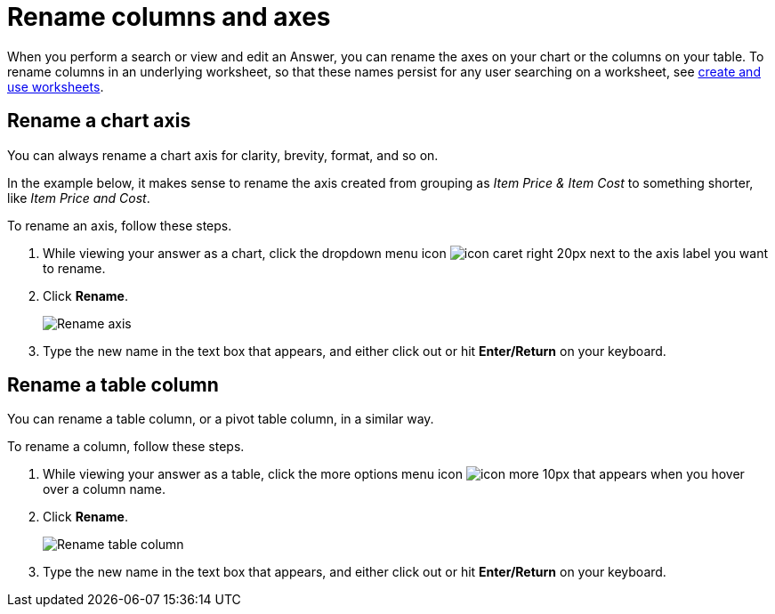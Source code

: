 = Rename columns and axes
:last_updated: 2/25/2020
:permalink: /:collection/:path.html
:sidebar: mydoc_sidebar
:summary: You can rename columns and axes on your tables and charts.

When you perform a search or view and edit an Answer, you can rename the axes on your chart or the columns on your table.
To rename columns in an underlying worksheet, so that these names persist for any user searching on a worksheet, see xref:/admin/worksheets/about-worksheets.adoc[create and use worksheets].

== Rename a chart axis

You can always rename a chart axis for clarity, brevity, format, and so on.

In the example below, it makes sense to rename the axis created from grouping as _Item Price & Item Cost_ to something shorter, like _Item Price and Cost_.

To rename an axis, follow these steps.

. While viewing your answer as a chart, click the dropdown menu icon image:/images/icon-caret-right-20px.png[] next to the axis label you want to rename.
. Click *Rename*.
+
image::/images/edit-axis-rename.png[Rename axis]

. Type the new name in the text box that appears, and either click out or hit *Enter/Return* on your keyboard.

== Rename a table column

You can rename a table column, or a pivot table column, in a similar way.

To rename a column, follow these steps.

. While viewing your answer as a table, click the more options menu icon image:/images/icon-more-10px.png[] that appears when you hover over a column name.
. Click *Rename*.
+
image::/images/chartconfig-renametable.png[Rename table column]

. Type the new name in the text box that appears, and either click out or hit *Enter/Return* on your keyboard.

